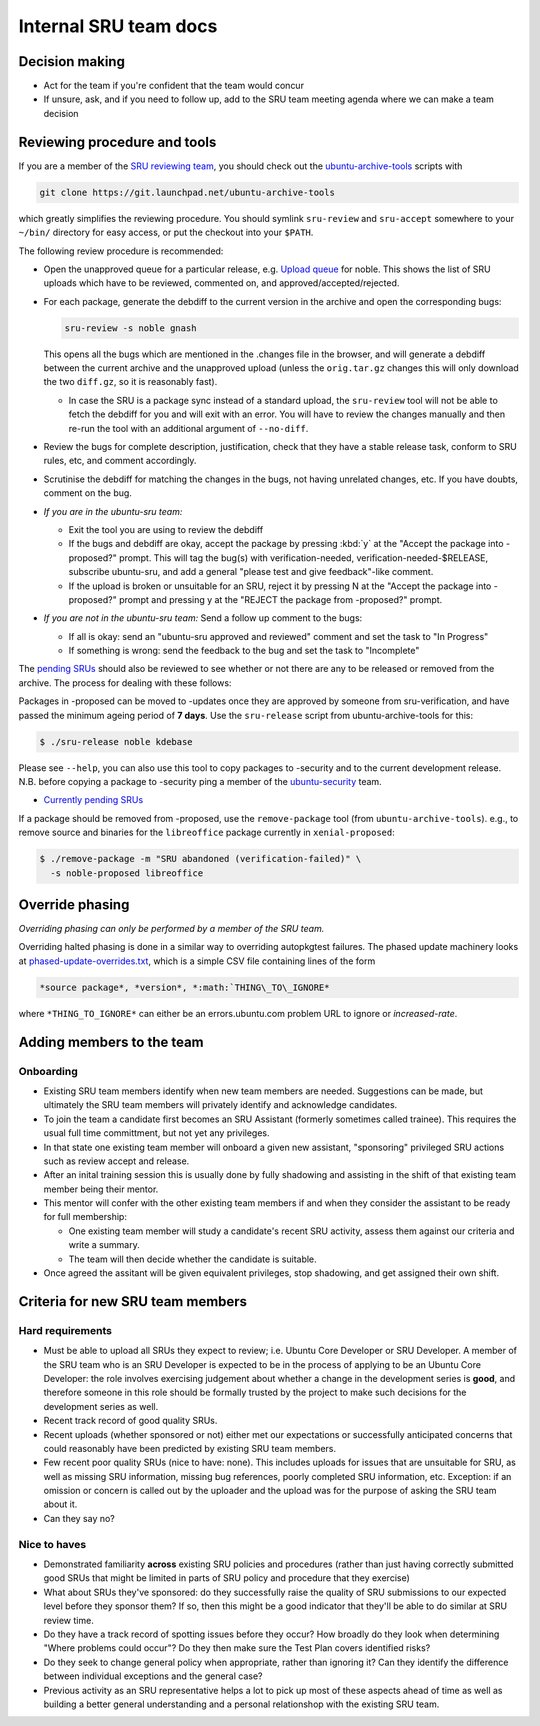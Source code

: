 Internal SRU team docs
======================

Decision making
---------------

-  Act for the team if you're confident that the team would concur
-  If unsure, ask, and if you need to follow up, add to the SRU team
   meeting agenda where we can make a team decision

Reviewing procedure and tools
-----------------------------

If you are a member of the `SRU reviewing team <https://launchpad.net/~ubuntu-sru>`__,
you should check out the `ubuntu-archive-tools <https://launchpad.net/ubuntu-archive-tools>`__
scripts with

.. code::

   git clone https://git.launchpad.net/ubuntu-archive-tools

which greatly simplifies the reviewing procedure. You should symlink
``sru-review`` and ``sru-accept`` somewhere to your ``~/bin/`` directory for easy
access, or put the checkout into your ``$PATH``.

The following review procedure is recommended:

-  Open the unapproved queue for a particular release, e.g.
   `Upload queue <https://launchpad.net/ubuntu/precise/+queue?queue_state=1>`__
   for noble. This shows the list of SRU uploads which have to be
   reviewed, commented on, and approved/accepted/rejected.
-  For each package, generate the debdiff to the current version in the
   archive and open the corresponding bugs:

   .. code::

      sru-review -s noble gnash

   This opens all the bugs which are mentioned in the .changes file in
   the browser, and will generate a debdiff between the current archive
   and the unapproved upload (unless the ``orig.tar.gz`` changes this will
   only download the two ``diff.gz``, so it is reasonably fast).

   -  In case the SRU is a package sync instead of a standard upload,
      the ``sru-review`` tool will not be able to fetch the debdiff for you
      and will exit with an error. You will have to review the changes
      manually and then re-run the tool with an additional argument of
      ``--no-diff``.

-  Review the bugs for complete description, justification, check that
   they have a stable release task, conform to SRU rules, etc,
   and comment accordingly.
-  Scrutinise the debdiff for matching the changes in the bugs, not
   having unrelated changes, etc. If you have doubts, comment on the
   bug.
-  *If you are in the ubuntu-sru team:*

   -  Exit the tool you are using to review the debdiff
   -  If the bugs and debdiff are okay, accept the package by pressing :kbd:`y`
      at the "Accept the package into -proposed?" prompt.
      This will tag the bug(s) with verification-needed,
      verification-needed-$RELEASE, subscribe ubuntu-sru, and add a
      general "please test and give feedback"-like comment.
   -  If the upload is broken or unsuitable for an SRU, reject it by
      pressing N at the "Accept the package into -proposed?" prompt and
      pressing y at the "REJECT the package from -proposed?" prompt.

-  *If you are not in the ubuntu-sru team:* Send a follow up comment to
   the bugs:

   -  If all is okay: send an "ubuntu-sru approved and reviewed" comment
      and set the task to "In Progress"
   -  If something is wrong: send the feedback to the bug and set the
      task to "Incomplete"

The `pending SRUs <http://people.canonical.com/~ubuntu-archive/pending-sru>`__ should
also be reviewed to see whether or not there are any to be released or
removed from the archive. The process for dealing with these follows:

Packages in -proposed can be moved to -updates once they are approved by
someone from sru-verification, and have passed the minimum ageing period
of **7 days**. Use the ``sru-release`` script from ubuntu-archive-tools for
this:

.. code::

   $ ./sru-release noble kdebase

Please see ``--help``, you can also use this tool to copy packages to
-security and to the current development release. N.B. before copying a
package to -security ping a member of the
`ubuntu-security <https://launchpad.net/~ubuntu-security/+members>`__
team.

-  `Currently pending SRUs <http://people.canonical.com/~ubuntu-archive/pending-sru.html>`__

If a package should be removed from -proposed, use the ``remove-package``
tool (from ``ubuntu-archive-tools``). e.g., to remove source and binaries
for the ``libreoffice`` package currently in ``xenial-proposed``:

.. code::

   $ ./remove-package -m "SRU abandoned (verification-failed)" \
     -s noble-proposed libreoffice

.. _internal-override-phasing:

Override phasing
----------------

*Overriding phasing can only be performed by a member of the SRU team.*

Overriding halted phasing is done in a similar way to overriding
autopkgtest failures. The phased update machinery looks at
`phased-update-overrides.txt <https://code.launchpad.net/~ubuntu-sru/+junk/phased-update-overrides>`__,
which is a simple CSV file containing lines of the form

.. code::

   *source package*, *version*, *:math:`THING\_TO\_IGNORE*

where ``*THING_TO_IGNORE*`` can either be an
errors.ubuntu.com problem URL to ignore or *increased-rate*.

Adding members to the team
--------------------------

Onboarding
~~~~~~~~~~

-  Existing SRU team members identify when new team members are needed.
   Suggestions can be made, but ultimately the SRU team members will privately
   identify and acknowledge candidates.

-  To join the team a candidate first becomes an SRU Assistant (formerly
   sometimes called trainee). This requires the usual full time committment,
   but not yet any privileges.

-  In that state one existing team member will onboard a given new assistant,
   "sponsoring" privileged SRU actions such as review accept and release.

-  After an inital training session this is usually done by fully shadowing
   and assisting in the shift of that existing team member being their mentor.

-  This mentor will confer with the other existing team members if and when
   they consider the assistant to be ready for full membership:

   - One existing team member will study a candidate's recent SRU activity,
     assess them against our criteria and write a summary.

   - The team will then decide whether the candidate is suitable.

- Once agreed the assitant will be given equivalent privileges, stop shadowing,
  and get assigned their own shift.


Criteria for new SRU team members
---------------------------------

Hard requirements
~~~~~~~~~~~~~~~~~

-  Must be able to upload all SRUs they expect to review; i.e. Ubuntu
   Core Developer or SRU Developer. A member of the SRU team who is an
   SRU Developer is expected to be in the process of applying to be an
   Ubuntu Core Developer: the role involves exercising judgement about
   whether a change in the development series is **good**, and therefore
   someone in this role should be formally trusted by the project to
   make such decisions for the development series as well.

-  Recent track record of good quality SRUs.

-  Recent uploads (whether sponsored or not) either met our expectations
   or successfully anticipated concerns that could reasonably have been
   predicted by existing SRU team members.

-  Few recent poor quality SRUs (nice to have: none). This includes
   uploads for issues that are unsuitable for SRU, as well as missing
   SRU information, missing bug references, poorly completed SRU
   information, etc. Exception: if an omission or concern is called out
   by the uploader and the upload was for the purpose of asking the SRU
   team about it.

-  Can they say no?

Nice to haves
~~~~~~~~~~~~~

-  Demonstrated familiarity **across** existing SRU policies and
   procedures (rather than just having correctly submitted good SRUs
   that might be limited in parts of SRU policy and procedure that they
   exercise)

-  What about SRUs they've sponsored: do they successfully raise the
   quality of SRU submissions to our expected level before they sponsor
   them? If so, then this might be a good indicator that they'll be able
   to do similar at SRU review time.

-  Do they have a track record of spotting issues before they occur? How
   broadly do they look when determining "Where problems could occur"?
   Do they then make sure the Test Plan covers identified risks?

-  Do they seek to change general policy when appropriate, rather than
   ignoring it? Can they identify the difference between individual
   exceptions and the general case?

-  Previous activity as an SRU representative helps a lot to pick up most of
   these aspects ahead of time as well as building a better general
   understanding and a personal relationshop with the existing SRU team.
